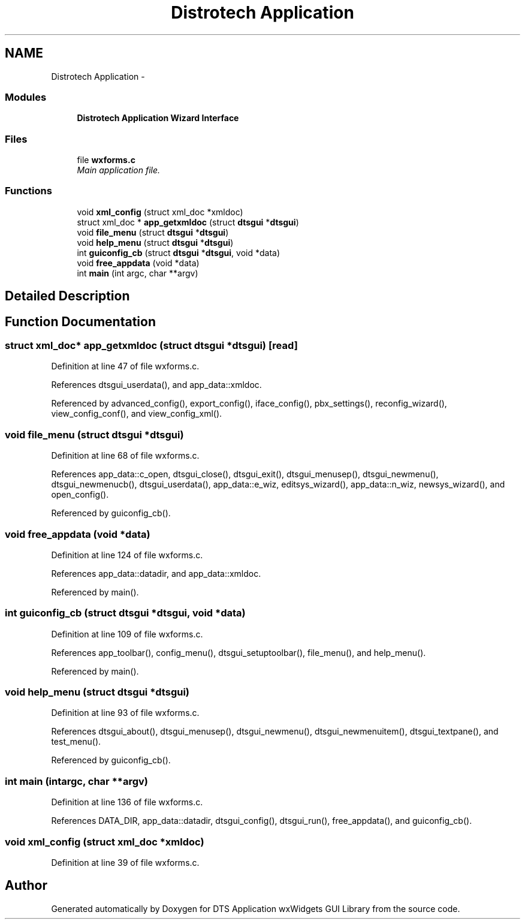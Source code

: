 .TH "Distrotech Application" 3 "Fri Oct 11 2013" "Version 0.00" "DTS Application wxWidgets GUI Library" \" -*- nroff -*-
.ad l
.nh
.SH NAME
Distrotech Application \- 
.SS "Modules"

.in +1c
.ti -1c
.RI "\fBDistrotech Application Wizard Interface\fP"
.br
.in -1c
.SS "Files"

.in +1c
.ti -1c
.RI "file \fBwxforms\&.c\fP"
.br
.RI "\fIMain application file\&. \fP"
.in -1c
.SS "Functions"

.in +1c
.ti -1c
.RI "void \fBxml_config\fP (struct xml_doc *xmldoc)"
.br
.ti -1c
.RI "struct xml_doc * \fBapp_getxmldoc\fP (struct \fBdtsgui\fP *\fBdtsgui\fP)"
.br
.ti -1c
.RI "void \fBfile_menu\fP (struct \fBdtsgui\fP *\fBdtsgui\fP)"
.br
.ti -1c
.RI "void \fBhelp_menu\fP (struct \fBdtsgui\fP *\fBdtsgui\fP)"
.br
.ti -1c
.RI "int \fBguiconfig_cb\fP (struct \fBdtsgui\fP *\fBdtsgui\fP, void *data)"
.br
.ti -1c
.RI "void \fBfree_appdata\fP (void *data)"
.br
.ti -1c
.RI "int \fBmain\fP (int argc, char **argv)"
.br
.in -1c
.SH "Detailed Description"
.PP 

.SH "Function Documentation"
.PP 
.SS "struct xml_doc* app_getxmldoc (struct \fBdtsgui\fP *dtsgui)\fC [read]\fP"

.PP
Definition at line 47 of file wxforms\&.c\&.
.PP
References dtsgui_userdata(), and app_data::xmldoc\&.
.PP
Referenced by advanced_config(), export_config(), iface_config(), pbx_settings(), reconfig_wizard(), view_config_conf(), and view_config_xml()\&.
.SS "void file_menu (struct \fBdtsgui\fP *dtsgui)"

.PP
Definition at line 68 of file wxforms\&.c\&.
.PP
References app_data::c_open, dtsgui_close(), dtsgui_exit(), dtsgui_menusep(), dtsgui_newmenu(), dtsgui_newmenucb(), dtsgui_userdata(), app_data::e_wiz, editsys_wizard(), app_data::n_wiz, newsys_wizard(), and open_config()\&.
.PP
Referenced by guiconfig_cb()\&.
.SS "void free_appdata (void *data)"

.PP
Definition at line 124 of file wxforms\&.c\&.
.PP
References app_data::datadir, and app_data::xmldoc\&.
.PP
Referenced by main()\&.
.SS "int guiconfig_cb (struct \fBdtsgui\fP *dtsgui, void *data)"

.PP
Definition at line 109 of file wxforms\&.c\&.
.PP
References app_toolbar(), config_menu(), dtsgui_setuptoolbar(), file_menu(), and help_menu()\&.
.PP
Referenced by main()\&.
.SS "void help_menu (struct \fBdtsgui\fP *dtsgui)"

.PP
Definition at line 93 of file wxforms\&.c\&.
.PP
References dtsgui_about(), dtsgui_menusep(), dtsgui_newmenu(), dtsgui_newmenuitem(), dtsgui_textpane(), and test_menu()\&.
.PP
Referenced by guiconfig_cb()\&.
.SS "int main (intargc, char **argv)"

.PP
Definition at line 136 of file wxforms\&.c\&.
.PP
References DATA_DIR, app_data::datadir, dtsgui_config(), dtsgui_run(), free_appdata(), and guiconfig_cb()\&.
.SS "void xml_config (struct xml_doc *xmldoc)"

.PP
Definition at line 39 of file wxforms\&.c\&.
.SH "Author"
.PP 
Generated automatically by Doxygen for DTS Application wxWidgets GUI Library from the source code\&.
